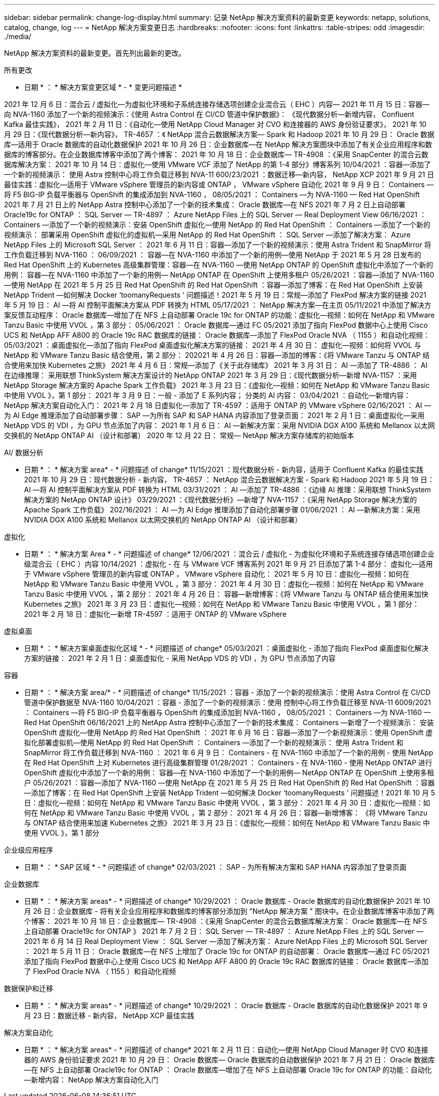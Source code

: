 ---
sidebar: sidebar 
permalink: change-log-display.html 
summary: 记录 NetApp 解决方案资料的最新变更 
keywords: netapp, solutions, catalog, change, log 
---
= NetApp 解决方案变更日志
:hardbreaks:
:nofooter: 
:icons: font
:linkattrs: 
:table-stripes: odd
:imagesdir: ./media/


[role="lead"]
NetApp 解决方案资料的最新变更。首先列出最新的更改。

[role="tabbed-block"]
====
.所有更改
--
* 日期 * ： * 解决方案变更区域 * - * 变更问题描述 *

2021 年 12 月 6 日：混合云 / 虚拟化—为虚拟化环境和子系统连接存储选项创建企业混合云（ EHC ）内容— 2021 年 11 月 15 日：容器—向 NVA-1160 添加了一个新的视频演示：《使用 Astra Control 在 CI/CD 管道中保护数据》： 《现代数据分析—新增内容， Confluent Kafka 最佳实践》， 2021 年 2 月 11 日：《自动化—使用 NetApp Cloud Manager 对 CVO 和连接器的 AWS 身份验证要求》， 2021 年 10 月 29 日：《现代数据分析—新内容》， TR-4657 ：《 NetApp 混合云数据解决方案— Spark 和 Hadoop 2021 年 10 月 29 日： Oracle 数据库—适用于 Oracle 数据库的自动化数据保护 2021 年 10 月 26 日：企业数据库—在 NetApp 解决方案图块中添加了有关企业应用程序和数据库的博客部分。在企业数据库博客中添加了两个博客： 2021 年 10 月 18 日：企业数据库— TR-4908 ：《采用 SnapCenter 的混合云数据库解决方案： 2021 年 10 月 14 日：虚拟化—使用 VMware VCF 添加了 NetApp 的第 1-4 部分》博客系列 10/04/2021 ：容器—添加了一个新的视频演示： 使用 Astra 控制中心将工作负载迁移到 NVA-11 600/23/2021 ：数据迁移—新内容， NetApp XCP 2021 年 9 月 21 日最佳实践：虚拟化—适用于 VMware vSphere 管理员的新内容或 ONTAP ， VMware vSphere 自动化 2021 年 9 月 9 日： Containers —将 F5 BIG-IP 负载平衡器与 OpenShift 的集成添加到 NVA-1160 ， 08/05/2021 ： Containers —为 NVA-1160 — Red Hat OpenShift 2021 年 7 月 21 日上的 NetApp Astra 控制中心添加了一个新的技术集成： Oracle 数据库—在 NFS 2021 年 7 月 2 日上自动部署 Oracle19c for ONTAP ： SQL Server — TR-4897 ： Azure NetApp Files 上的 SQL Server — Real Deployment View 06/16/2021 ： Containers —添加了一个新的视频演示：安装 OpenShift 虚拟化—使用 NetApp 的 Red Hat OpenShift ： Containers —添加了一个新的视频演示： 部署采用 OpenShift 虚拟化的虚拟机—采用 NetApp 的 Red Hat OpenShift ： SQL Server —添加了解决方案： Azure NetApp Files 上的 Microsoft SQL Server ： 2021 年 6 月 11 日：容器—添加了一个新的视频演示：使用 Astra Trident 和 SnapMirror 将工作负载迁移到 NVA-1160 ： 06/09/2021 ： 容器—在 NVA-1160 中添加了一个新的用例—使用 NetApp 于 2021 年 5 月 28 日发布的 Red Hat OpenShift 上的 Kubernetes 高级集群管理：容器—在 NVA-1160 —使用 NetApp ONTAP 的 OpenShift 虚拟化中添加了一个新的用例： 容器—在 NVA-1160 中添加了一个新的用例— NetApp ONTAP 在 OpenShift 上使用多租户 05/26/2021 ：容器—添加了 NVA-1160 —使用 NetApp 在 2021 年 5 月 25 日 Red Hat OpenShift 的 Red Hat OpenShift ：容器—添加了博客：在 Red Hat OpenShift 上安装 NetApp Trident —如何解决 Docker ‘toomanyRequests ' 问题描述！2021 年 5 月 19 日：常规—添加了 FlexPod 解决方案的链接 2021 年 5 月 19 日： AI —将 AI 控制平面解决方案从 PDF 转换为 HTML 05/17/2021 ： NetApp 解决方案—在主页 05/11/2021 中添加了解决方案反馈互动程序： Oracle 数据库—增加了在 NFS 上自动部署 Oracle 19c for ONTAP 的功能：虚拟化—视频：如何在 NetApp 和 VMware Tanzu Basic 中使用 VVOL ，第 3 部分： 05/06/2021 ： Oracle 数据库—通过 FC 05/2021 添加了指向 FlexPod 数据中心上使用 Cisco UCS 和 NetApp AFF A800 的 Oracle 19c RAC 数据库的链接： Oracle 数据库—添加了 FlexPod Oracle NVA （ 1155 ）和自动化视频： 05/03/2021 ：桌面虚拟化—添加了指向 FlexPod 桌面虚拟化解决方案的链接： 2021 年 4 月 30 日： 虚拟化—视频：如何将 VVOL 与 NetApp 和 VMware Tanzu Basic 结合使用，第 2 部分： 202021 年 4 月 26 日：容器—添加的博客：《将 VMware Tanzu 与 ONTAP 结合使用来加快 Kubernetes 之旅》 2021 年 4 月 6 日：常规—添加了《关于此存储库》 2021 年 3 月 31 日： AI —添加了 TR-4886 ： AI 在边缘推理： 采用联想 ThinkSystem 解决方案设计的 NetApp ONTAP 2021 年 3 月 29 日：《现代数据分析—新增 NVA-1157 ：采用 NetApp Storage 解决方案的 Apache Spark 工作负载》 2021 年 3 月 23 日：《虚拟化—视频：如何在 NetApp 和 VMware Tanzu Basic 中使用 VVOL 》，第 1 部分： 2021 年 3 月 9 日：一般 - 添加了 E 系列内容； 分类的 AI 内容： 03/04/2021 ：自动化—新增内容： NetApp 解决方案自动化入门： 2021 年 2 月 18 日虚拟化—添加了 TR-4597 ：适用于 ONTAP 的 VMware vSphere 02/16/2021 ： AI —为 AI Edge 推理添加了自动部署步骤： SAP —为所有 SAP 和 SAP HANA 内容添加了登录页面： 2021 年 2 月 1 日：桌面虚拟化—采用 NetApp VDS 的 VDI ，为 GPU 节点添加了内容： 2021 年 1 月 6 日： AI —新解决方案：采用 NVIDIA DGX A100 系统和 Mellanox 以太网交换机的 NetApp ONTAP AI （设计和部署） 2020 年 12 月 22 日： 常规— NetApp 解决方案存储库的初始版本

--
.AI/ 数据分析
--
* 日期 * ： * 解决方案 area* - * 问题描述 of change* 11/15/2021 ：现代数据分析 - 新内容，适用于 Confluent Kafka 的最佳实践 2021 年 10 月 29 日：现代数据分析 - 新内容， TR-4657 ： NetApp 混合云数据解决方案 - Spark 和 Hadoop 2021 年 5 月 19 日： AI —将 AI 控制平面解决方案从 PDF 转换为 HTML 03/31/2021 ： AI —添加了 TR-4886 ：《边缘 AI 推理：采用联想 ThinkSystem 解决方案的 NetApp ONTAP 设计》 03/29/2021 ：《现代数据分析》—新增了 NVA-1157 ：《采用 NetApp Storage 解决方案的 Apache Spark 工作负载》 202/16/2021 ： AI —为 AI Edge 推理添加了自动化部署步骤 01/06/2021 ： AI —新解决方案：采用 NVIDIA DGX A100 系统和 Mellanox 以太网交换机的 NetApp ONTAP AI （设计和部署）

--
.虚拟化
--
* 日期 * ： * 解决方案 Area * - * 问题描述 of change* 12/06/2021 ：混合云 / 虚拟化 - 为虚拟化环境和子系统连接存储选项创建企业级混合云（ EHC ）内容 10/14/2021 ：虚拟化 - 在 与 VMware VCF 博客系列 2021 年 9 月 21 日添加了第 1-4 部分： 虚拟化—适用于 VMware vSphere 管理员的新内容或 ONTAP ， VMware vSphere 自动化： 2021 年 5 月 10 日：虚拟化—视频：如何在 NetApp 和 VMware Tanzu Basic 中使用 VVOL ，第 3 部分： 2021 年 4 月 30 日：虚拟化—视频：如何在 NetApp 和 VMware Tanzu Basic 中使用 VVOL ，第 2 部分： 2021 年 4 月 26 日： 容器—新增博客：《将 VMware Tanzu 与 ONTAP 结合使用来加快 Kubernetes 之旅》 2021 年 3 月 23 日：虚拟化—视频：如何在 NetApp 和 VMware Tanzu Basic 中使用 VVOL ，第 1 部分： 2021 年 2 月 18 日：虚拟化—新增 TR-4597 ：适用于 ONTAP 的 VMware vSphere

--
.虚拟桌面
--
* 日期 * ： * 解决方案桌面虚拟化区域 * - * 问题描述 of change* 05/03/2021 ：桌面虚拟化 - 添加了指向 FlexPod 桌面虚拟化解决方案的链接： 2021 年 2 月 1 日：桌面虚拟化 - 采用 NetApp VDS 的 VDI ，为 GPU 节点添加了内容

--
.容器
--
* 日期 * ： * 解决方案 area/* - * 问题描述 of change* 11/15/2021 ：容器 - 添加了一个新的视频演示：使用 Astra Control 在 CI/CD 管道中保护数据至 NVA-1160 10/04/2021 ：容器 - 添加了一个新的视频演示：使用 控制中心将工作负载迁移至 NVA-11 6009/2021 ： Containers —将 F5 BIG-IP 负载平衡器与 OpenShift 的集成添加到 NVA-1160 ， 08/05/2021 ： Containers —为 NVA-1160 — Red Hat OpenShift 06/16/2021 上的 NetApp Astra 控制中心添加了一个新的技术集成： Containers —新增了一个视频演示： 安装 OpenShift 虚拟化—使用 NetApp 的 Red Hat OpenShift ： 2021 年 6 月 16 日：容器—添加了一个新视频演示：使用 OpenShift 虚拟化部署虚拟机—使用 NetApp 的 Red Hat OpenShift ： Containers —添加了一个新的视频演示： 使用 Astra Trident 和 SnapMirror 将工作负载迁移到 NVA-1160 ： 2021 年 6 月 9 日： Containers - 在 NVA-1160 中添加了一个新的用例 - 使用 NetApp 在 Red Hat OpenShift 上对 Kubernetes 进行高级集群管理 01/28/2021 ： Containers - 在 NVA-1160 - 使用 NetApp ONTAP 进行 OpenShift 虚拟化中添加了一个新的用例： 容器—在 NVA-1160 中添加了一个新的用例— NetApp ONTAP 在 OpenShift 上使用多租户 05/26/2021 ：容器—添加了 NVA-1160 —使用 NetApp 在 2021 年 5 月 25 日 Red Hat OpenShift 的 Red Hat OpenShift ：容器—添加了博客：在 Red Hat OpenShift 上安装 NetApp Trident —如何解决 Docker ‘toomanyRequests ' 问题描述！2021 年 10 月 5 日：虚拟化—视频：如何在 NetApp 和 VMware Tanzu Basic 中使用 VVOL ，第 3 部分： 2021 年 4 月 30 日：虚拟化—视频：如何在 NetApp 和 VMware Tanzu Basic 中使用 VVOL ，第 2 部分： 2021 年 4 月 26 日：容器—新增博客： 《将 VMware Tanzu 与 ONTAP 结合使用来加速 Kubernetes 之旅》 2021 年 3 月 23 日：《虚拟化—视频：如何在 NetApp 和 VMware Tanzu Basic 中使用 VVOL 》，第 1 部分

--
.企业级应用程序
--
* 日期 * ： * SAP 区域 * - * 问题描述 of change* 02/03/2021 ： SAP - 为所有解决方案和 SAP HANA 内容添加了登录页面

--
.企业数据库
--
* 日期 * ： * 解决方案 areas* - * 问题描述 of change* 10/29/2021 ： Oracle 数据库 - Oracle 数据库的自动化数据保护 2021 年 10 月 26 日：企业数据库 - 将有关企业应用程序和数据库的博客部分添加到 "NetApp 解决方案 " 图块中。在企业数据库博客中添加了两个博客： 2021 年 10 月 18 日：企业数据库— TR-4908 ：《采用 SnapCenter 的混合云数据库解决方案： Oracle 数据库—在 NFS 上自动部署 Oracle19c for ONTAP 》 2021 年 7 月 2 日： SQL Server — TR-4897 ： Azure NetApp Files 上的 SQL Server — 2021 年 6 月 14 日 Real Deployment View ： SQL Server —添加了解决方案： Azure NetApp Files 上的 Microsoft SQL Server ： 2021 年 5 月 11 日： Oracle 数据库—在 NFS 上增加了 Oracle 19c for ONTAP 的自动部署： Oracle 数据库—通过 FC 05/2021 添加了指向 FlexPod 数据中心上使用 Cisco UCS 和 NetApp AFF A800 的 Oracle 19c RAC 数据库的链接： Oracle 数据库—添加了 FlexPod Oracle NVA （ 1155 ）和自动化视频

--
.数据保护和迁移
--
* 日期 * ： * 解决方案 areas* - * 问题描述 of change* 10/29/2021 ： Oracle 数据库 - Oracle 数据库的自动化数据保护 2021 年 9 月 23 日：数据迁移 - 新内容， NetApp XCP 最佳实践

--
.解决方案自动化
--
* 日期 * ： * 解决方案 areas* - * 问题描述 of change* 2021 年 2 月 11 日：自动化—使用 NetApp Cloud Manager 时 CVO 和连接器的 AWS 身份验证要求 2021 年 10 月 29 日： Oracle 数据库— Oracle 数据库的自动数据保护 2021 年 7 月 21 日： Oracle 数据库—在 NFS 上自动部署 Oracle19c for ONTAP ： Oracle 数据库—增加了在 NFS 上自动部署 Oracle 19c for ONTAP 的功能：自动化—新增内容： NetApp 解决方案自动化入门

--
====